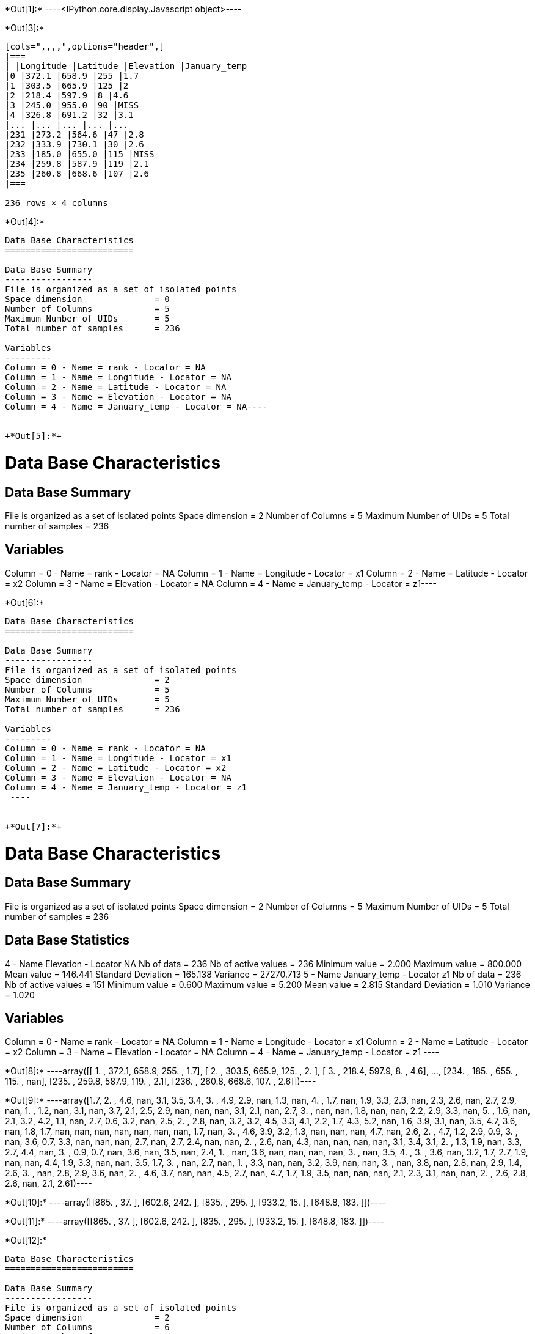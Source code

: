 +*Out[1]:*+
----<IPython.core.display.Javascript object>----


+*Out[3]:*+
----
[cols=",,,,",options="header",]
|===
| |Longitude |Latitude |Elevation |January_temp
|0 |372.1 |658.9 |255 |1.7
|1 |303.5 |665.9 |125 |2
|2 |218.4 |597.9 |8 |4.6
|3 |245.0 |955.0 |90 |MISS
|4 |326.8 |691.2 |32 |3.1
|... |... |... |... |...
|231 |273.2 |564.6 |47 |2.8
|232 |333.9 |730.1 |30 |2.6
|233 |185.0 |655.0 |115 |MISS
|234 |259.8 |587.9 |119 |2.1
|235 |260.8 |668.6 |107 |2.6
|===

236 rows × 4 columns
----


+*Out[4]:*+
----
Data Base Characteristics
=========================

Data Base Summary
-----------------
File is organized as a set of isolated points
Space dimension              = 0
Number of Columns            = 5
Maximum Number of UIDs       = 5
Total number of samples      = 236

Variables
---------
Column = 0 - Name = rank - Locator = NA
Column = 1 - Name = Longitude - Locator = NA
Column = 2 - Name = Latitude - Locator = NA
Column = 3 - Name = Elevation - Locator = NA
Column = 4 - Name = January_temp - Locator = NA----


+*Out[5]:*+
----
Data Base Characteristics
=========================

Data Base Summary
-----------------
File is organized as a set of isolated points
Space dimension              = 2
Number of Columns            = 5
Maximum Number of UIDs       = 5
Total number of samples      = 236

Variables
---------
Column = 0 - Name = rank - Locator = NA
Column = 1 - Name = Longitude - Locator = x1
Column = 2 - Name = Latitude - Locator = x2
Column = 3 - Name = Elevation - Locator = NA
Column = 4 - Name = January_temp - Locator = z1----


+*Out[6]:*+
----

Data Base Characteristics
=========================

Data Base Summary
-----------------
File is organized as a set of isolated points
Space dimension              = 2
Number of Columns            = 5
Maximum Number of UIDs       = 5
Total number of samples      = 236

Variables
---------
Column = 0 - Name = rank - Locator = NA
Column = 1 - Name = Longitude - Locator = x1
Column = 2 - Name = Latitude - Locator = x2
Column = 3 - Name = Elevation - Locator = NA
Column = 4 - Name = January_temp - Locator = z1
 ----


+*Out[7]:*+
----

Data Base Characteristics
=========================

Data Base Summary
-----------------
File is organized as a set of isolated points
Space dimension              = 2
Number of Columns            = 5
Maximum Number of UIDs       = 5
Total number of samples      = 236

Data Base Statistics
--------------------
4 - Name Elevation - Locator NA
 Nb of data          =        236
 Nb of active values =        236
 Minimum value       =      2.000
 Maximum value       =    800.000
 Mean value          =    146.441
 Standard Deviation  =    165.138
 Variance            =  27270.713
5 - Name January_temp - Locator z1
 Nb of data          =        236
 Nb of active values =        151
 Minimum value       =      0.600
 Maximum value       =      5.200
 Mean value          =      2.815
 Standard Deviation  =      1.010
 Variance            =      1.020

Variables
---------
Column = 0 - Name = rank - Locator = NA
Column = 1 - Name = Longitude - Locator = x1
Column = 2 - Name = Latitude - Locator = x2
Column = 3 - Name = Elevation - Locator = NA
Column = 4 - Name = January_temp - Locator = z1
 ----


+*Out[8]:*+
----array([[  1. , 372.1, 658.9, 255. ,   1.7],
       [  2. , 303.5, 665.9, 125. ,   2. ],
       [  3. , 218.4, 597.9,   8. ,   4.6],
       ...,
       [234. , 185. , 655. , 115. ,   nan],
       [235. , 259.8, 587.9, 119. ,   2.1],
       [236. , 260.8, 668.6, 107. ,   2.6]])----


+*Out[9]:*+
----array([1.7, 2. , 4.6, nan, 3.1, 3.5, 3.4, 3. , 4.9, 2.9, nan, 1.3, nan,
       4. , 1.7, nan, 1.9, 3.3, 2.3, nan, 2.3, 2.6, nan, 2.7, 2.9, nan,
       1. , 1.2, nan, 3.1, nan, 3.7, 2.1, 2.5, 2.9, nan, nan, nan, 3.1,
       2.1, nan, 2.7, 3. , nan, nan, 1.8, nan, nan, 2.2, 2.9, 3.3, nan,
       5. , 1.6, nan, 2.1, 3.2, 4.2, 1.1, nan, 2.7, 0.6, 3.2, nan, 2.5,
       2. , 2.8, nan, 3.2, 3.2, 4.5, 3.3, 4.1, 2.2, 1.7, 4.3, 5.2, nan,
       1.6, 3.9, 3.1, nan, 3.5, 4.7, 3.6, nan, 1.8, 1.7, nan, nan, nan,
       nan, nan, nan, nan, 1.7, nan, 3. , 4.6, 3.9, 3.2, 1.3, nan, nan,
       nan, 4.7, nan, 2.6, 2. , 4.7, 1.2, 2.9, 0.9, 3. , nan, 3.6, 0.7,
       3.3, nan, nan, nan, 2.7, nan, 2.7, 2.4, nan, nan, 2. , 2.6, nan,
       4.3, nan, nan, nan, nan, 3.1, 3.4, 3.1, 2. , 1.3, 1.9, nan, 3.3,
       2.7, 4.4, nan, 3. , 0.9, 0.7, nan, 3.6, nan, 3.5, nan, 2.4, 1. ,
       nan, 3.6, nan, nan, nan, nan, 3. , nan, 3.5, 4. , 3. , 3.6, nan,
       3.2, 1.7, 2.7, 1.9, nan, nan, 4.4, 1.9, 3.3, nan, nan, 3.5, 1.7,
       3. , nan, 2.7, nan, 1. , 3.3, nan, nan, 3.2, 3.9, nan, nan, 3. ,
       nan, 3.8, nan, 2.8, nan, 2.9, 1.4, 2.6, 3. , nan, 2.8, 2.9, 3.6,
       nan, 2. , 4.6, 3.7, nan, nan, 4.5, 2.7, nan, 4.7, 1.7, 1.9, 3.5,
       nan, nan, nan, 2.1, 2.3, 3.1, nan, nan, 2. , 2.6, 2.8, 2.6, nan,
       2.1, 2.6])----


+*Out[10]:*+
----array([[865. ,  37. ],
       [602.6, 242. ],
       [835. , 295. ],
       [933.2,  15. ],
       [648.8, 183. ]])----


+*Out[11]:*+
----array([[865. ,  37. ],
       [602.6, 242. ],
       [835. , 295. ],
       [933.2,  15. ],
       [648.8, 183. ]])----


+*Out[12]:*+
----
Data Base Characteristics
=========================

Data Base Summary
-----------------
File is organized as a set of isolated points
Space dimension              = 2
Number of Columns            = 6
Maximum Number of UIDs       = 6
Total number of samples      = 236

Variables
---------
Column = 0 - Name = rank - Locator = NA
Column = 1 - Name = Longitude - Locator = x1
Column = 2 - Name = Latitude - Locator = x2
Column = 3 - Name = Elevation - Locator = NA
Column = 4 - Name = January_temp - Locator = z1
Column = 5 - Name = newvar - Locator = NA----


+*Out[13]:*+
----
Data Base Characteristics
=========================

Data Base Summary
-----------------
File is organized as a set of isolated points
Space dimension              = 2
Number of Columns            = 6
Maximum Number of UIDs       = 6
Total number of samples      = 236

Variables
---------
Column = 0 - Name = rank - Locator = NA
Column = 1 - Name = Longitude - Locator = x1
Column = 2 - Name = Latitude - Locator = x2
Column = 3 - Name = Elevation - Locator = NA
Column = 4 - Name = January_temp - Locator = z1
Column = 5 - Name = newvar - Locator = NA----


+*Out[14]:*+
----
![png](output_39_0.png)
----


+*Out[15]:*+
----
![png](output_41_0.png)
----


+*Out[16]:*+
----
Data Base Grid Characteristics
==============================

Data Base Summary
-----------------
File is organized as a regular grid
Space dimension              = 2
Number of Columns            = 4
Maximum Number of UIDs       = 4
Total number of samples      = 11097
Number of active samples     = 3092

Grid characteristics:
---------------------
Origin :     65.000   535.000
Mesh   :      4.938     4.963
Number :         81       137

Variables
---------
Column = 0 - Name = Longitude - Locator = x1
Column = 1 - Name = Latitude - Locator = x2
Column = 2 - Name = Elevation - Locator = f1
Column = 3 - Name = inshore - Locator = sel----


+*Out[17]:*+
----
![png](output_48_0.png)
----


+*Out[18]:*+
----
![png](output_50_0.png)
----
